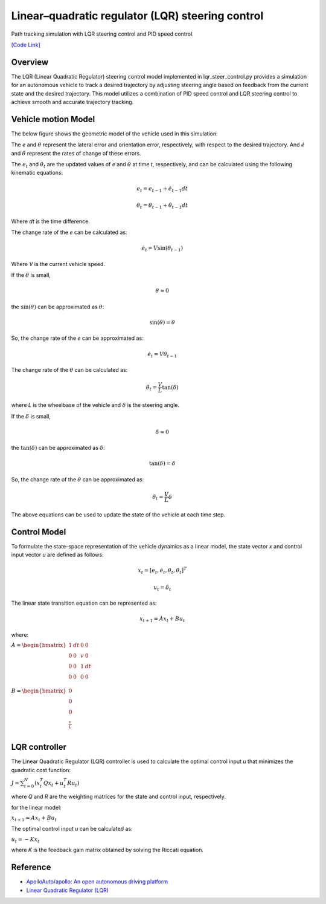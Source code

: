 .. _linearquadratic-regulator-(lqr)-steering-control:

Linear–quadratic regulator (LQR) steering control
-------------------------------------------------

Path tracking simulation with LQR steering control and PID speed
control.

.. image:: https://github.com/AtsushiSakai/PythonRoboticsGifs/raw/master/PathTracking/lqr_steer_control/animation.gif

`[Code Link] <https://github.com/AtsushiSakai/PythonRobotics/blob/master/PathTracking/lqr_steer_control/lqr_steer_control.py>`_

Overview
~~~~~~~~

The LQR (Linear Quadratic Regulator) steering control model implemented in lqr_steer_control.py provides a simulation
for an autonomous vehicle to track a desired trajectory by adjusting steering angle based on feedback from the current state and the desired trajectory.
This model utilizes a combination of PID speed control and LQR steering control to achieve smooth and accurate trajectory tracking.

Vehicle motion Model
~~~~~~~~~~~~~~~~~~~~~

The below figure shows the geometric model of the vehicle used in this simulation:

.. image:: lqr_steering_control_model.jpg
   :width: 600px

The `e` and :math:`\theta` represent the lateral error and orientation error, respectively, with respect to the desired trajectory.
And :math:`\dot{e}` and :math:`\dot{\theta}` represent the rates of change of these errors.

The :math:`e_t` and :math:`\theta_t` are the updated values of `e` and :math:`\theta` at time `t`, respectively, and can be calculated using the following kinematic equations:

.. math:: e_t = e_{t-1} + \dot{e}_{t-1} dt

.. math:: \theta_t = \theta_{t-1} + \dot{\theta}_{t-1} dt

Where `dt` is the time difference.

The change rate of the `e` can be calculated as:

.. math:: \dot{e}_t = V \sin(\theta_{t-1})

Where `V` is the current vehicle speed.

If the :math:`\theta` is small,

.. math:: \theta \approx 0

the :math:`\sin(\theta)` can be approximated as :math:`\theta`:

.. math:: \sin(\theta) = \theta

So, the change rate of the `e` can be approximated as:

.. math:: \dot{e}_t = V \theta_{t-1}

The change rate of the :math:`\theta` can be calculated as:

.. math:: \dot{\theta}_t = \frac{V}{L} \tan(\delta)

where `L` is the wheelbase of the vehicle and :math:`\delta` is the steering angle.

If the :math:`\delta` is small,

.. math:: \delta \approx 0

the :math:`\tan(\delta)` can be approximated as :math:`\delta`:

.. math:: \tan(\delta) = \delta

So, the change rate of the :math:`\theta` can be approximated as:

.. math:: \dot{\theta}_t = \frac{V}{L} \delta

The above equations can be used to update the state of the vehicle at each time step.

Control Model
~~~~~~~~~~~~~~

To formulate the state-space representation of the vehicle dynamics as a linear model,
the state vector `x` and control input vector `u` are defined as follows:

.. math:: x_t = [e_t, \dot{e}_t, \theta_t, \dot{\theta}_t]^T

.. math:: u_t = \delta_t

The linear state transition equation can be represented as:

.. math:: x_{t+1} = A x_t + B u_t

where:

:math:`\begin{equation*} A = \begin{bmatrix} 1 & dt & 0 & 0\\ 0 & 0 & v & 0\\ 0 & 0 & 1 & dt\\ 0 & 0 & 0 & 0 \\ \end{bmatrix} \end{equation*}`

:math:`\begin{equation*} B = \begin{bmatrix} 0\\ 0\\ 0\\ \frac{v}{L} \\ \end{bmatrix} \end{equation*}`

LQR controller
~~~~~~~~~~~~~~~

The Linear Quadratic Regulator (LQR) controller is used to calculate the optimal control input `u` that minimizes the quadratic cost function:

:math:`J = \sum_{t=0}^{N} (x_t^T Q x_t + u_t^T R u_t)`

where `Q` and `R` are the weighting matrices for the state and control input, respectively.

for the linear model:

:math:`x_{t+1} = A x_t + B u_t`

The optimal control input `u` can be calculated as:

:math:`u_t = -K x_t`

where `K` is the feedback gain matrix obtained by solving the Riccati equation.

Reference
~~~~~~~~~~~
-  `ApolloAuto/apollo: An open autonomous driving platform <https://github.com/ApolloAuto/apollo>`_

- `Linear Quadratic Regulator (LQR) <https://en.wikipedia.org/wiki/Linear%E2%80%93quadratic_regulator>`_

